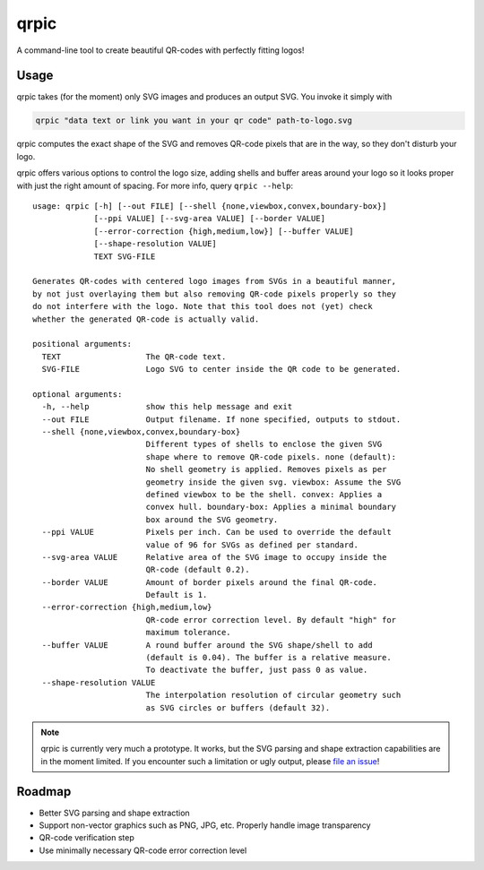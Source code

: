 qrpic
=====

A command-line tool to create beautiful QR-codes with perfectly fitting logos!

Usage
-----

qrpic takes (for the moment) only SVG images and produces an output SVG.
You invoke it simply with

.. code-block:: bash

    qrpic "data text or link you want in your qr code" path-to-logo.svg

qrpic computes the exact shape of the SVG and removes QR-code pixels that are
in the way, so they don't disturb your logo.

qrpic offers various options to control the logo size, adding shells and buffer
areas around your logo so it looks proper with just the right amount of spacing.
For more info, query ``qrpic --help``::

    usage: qrpic [-h] [--out FILE] [--shell {none,viewbox,convex,boundary-box}]
                 [--ppi VALUE] [--svg-area VALUE] [--border VALUE]
                 [--error-correction {high,medium,low}] [--buffer VALUE]
                 [--shape-resolution VALUE]
                 TEXT SVG-FILE

    Generates QR-codes with centered logo images from SVGs in a beautiful manner,
    by not just overlaying them but also removing QR-code pixels properly so they
    do not interfere with the logo. Note that this tool does not (yet) check
    whether the generated QR-code is actually valid.

    positional arguments:
      TEXT                  The QR-code text.
      SVG-FILE              Logo SVG to center inside the QR code to be generated.

    optional arguments:
      -h, --help            show this help message and exit
      --out FILE            Output filename. If none specified, outputs to stdout.
      --shell {none,viewbox,convex,boundary-box}
                            Different types of shells to enclose the given SVG
                            shape where to remove QR-code pixels. none (default):
                            No shell geometry is applied. Removes pixels as per
                            geometry inside the given svg. viewbox: Assume the SVG
                            defined viewbox to be the shell. convex: Applies a
                            convex hull. boundary-box: Applies a minimal boundary
                            box around the SVG geometry.
      --ppi VALUE           Pixels per inch. Can be used to override the default
                            value of 96 for SVGs as defined per standard.
      --svg-area VALUE      Relative area of the SVG image to occupy inside the
                            QR-code (default 0.2).
      --border VALUE        Amount of border pixels around the final QR-code.
                            Default is 1.
      --error-correction {high,medium,low}
                            QR-code error correction level. By default "high" for
                            maximum tolerance.
      --buffer VALUE        A round buffer around the SVG shape/shell to add
                            (default is 0.04). The buffer is a relative measure.
                            To deactivate the buffer, just pass 0 as value.
      --shape-resolution VALUE
                            The interpolation resolution of circular geometry such
                            as SVG circles or buffers (default 32).

.. note::

    qrpic is currently very much a prototype. It works, but the SVG parsing and
    shape extraction capabilities are in the moment limited.
    If you encounter such a limitation or ugly output, please
    `file an issue <https://gitlab.com/Makman2/qrpic/issues>`_!

Roadmap
-------

- Better SVG parsing and shape extraction
- Support non-vector graphics such as PNG, JPG, etc. Properly handle
  image transparency
- QR-code verification step
- Use minimally necessary QR-code error correction level
